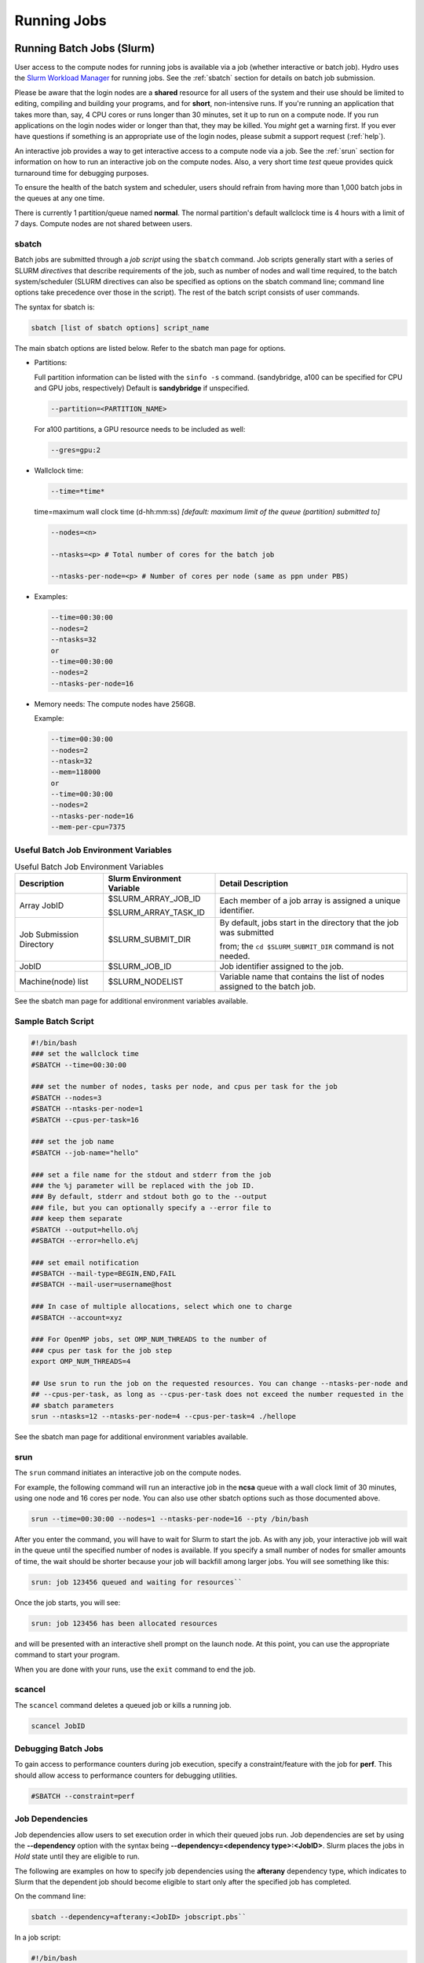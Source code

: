 .. _running:

Running Jobs
==================

.. _slurm:

Running Batch Jobs (Slurm)
----------------------------

User access to the compute nodes for running jobs is available via a job (whether interactive or batch job). 
Hydro uses the `Slurm Workload Manager <https://slurm.schedmd.com/overview.html>`_ for running jobs. 
See the :ref:`sbatch` section for details on batch job submission.

Please be aware that the login nodes are a **shared** resource for all users of the system and their use should be limited to editing, compiling and building your programs, and for **short**, non-intensive runs.  
If you're running an application that takes more than, say, 4 CPU cores or runs longer than 30 minutes, set it up to run on a compute node.  
If you run applications on the login nodes wider or longer than that, they may be killed.  
You *might* get a warning first.  
If you ever have questions if something is an appropriate use of the login nodes, please submit a support request (:ref:`help`).  

An interactive job provides a way to get interactive access to a compute node via a job. 
See the :ref:`srun` section for information on how to run an interactive job on the compute nodes. 
Also, a very short time *test* queue provides quick turnaround time for debugging purposes.

To ensure the health of the batch system and scheduler, users should refrain from having more than 1,000 batch jobs in the queues at any one time.

There is currently 1 partition/queue named **normal**. 
The normal partition's default wallclock time is 4 hours with a limit of 7 days. 
Compute nodes are not shared between users.

.. _sbatch:

sbatch
~~~~~~

Batch jobs are submitted through a *job script* using the ``sbatch`` command. 
Job scripts generally start with a series of SLURM *directives* that describe requirements of the job, such as number of nodes and wall time required, to the batch system/scheduler (SLURM directives can also be specified as options on the sbatch command line; command line options take precedence over those in the script). 
The rest of the batch script consists of user commands.

The syntax for sbatch is:

.. code-block::

   sbatch [list of sbatch options] script_name

The main sbatch options are listed below. Refer to the sbatch man page for options.

.. -  | The common resource_names are:

- Partitions:

  Full partition information can be listed with the ``sinfo -s`` command. (sandybridge, a100 can be specified for CPU and GPU jobs, respectively) Default is **sandybridge** if unspecified.

  .. code-block::

     --partition=<PARTITION_NAME>

  For a100 partitions, a GPU resource needs to be included as well:

  .. code-block::

     --gres=gpu:2

- Wallclock time:

  .. code-block:: 

     --time=*time*

  time=maximum wall clock time (d-hh:mm:ss) *[default: maximum limit of the queue (partition) submitted to]*

  .. code-block:: 

     --nodes=<n>

     --ntasks=<p> # Total number of cores for the batch job

     --ntasks-per-node=<p> # Number of cores per node (same as ppn under PBS)

- Examples:

  .. code-block:: 

     --time=00:30:00
     --nodes=2
     --ntasks=32
     or
     --time=00:30:00
     --nodes=2
     --ntasks-per-node=16

- Memory needs: The compute nodes have 256GB.

  Example:

  .. code-block:: 

     --time=00:30:00
     --nodes=2
     --ntask=32
     --mem=118000
     or
     --time=00:30:00
     --nodes=2
     --ntasks-per-node=16
     --mem-per-cpu=7375

Useful Batch Job Environment Variables
~~~~~~~~~~~~~~~~~~~~~~~~~~~~~~~~~~~~~~~~

.. table:: Useful Batch Job Environment Variables

   +-------------------------+----------------------------+-------------------------------------------------------------------------+
   | Description             | Slurm Environment Variable | Detail Description                                                      |
   +=========================+============================+=========================================================================+
   | Array JobID             | $SLURM_ARRAY_JOB_ID        | Each member of a job array is assigned a unique identifier.             |
   |                         |                            |                                                                         |
   |                         | $SLURM_ARRAY_TASK_ID       |                                                                         |
   +-------------------------+----------------------------+-------------------------------------------------------------------------+
   | Job Submission Directory| $SLURM_SUBMIT_DIR          | By default, jobs start in the directory that the job was submitted      |
   |                         |                            |                                                                         |
   |                         |                            | from; the ``cd $SLURM_SUBMIT_DIR`` command is not needed.               |
   +-------------------------+----------------------------+-------------------------------------------------------------------------+
   | JobID                   | $SLURM_JOB_ID              | Job identifier assigned to the job.                                     |
   +-------------------------+----------------------------+-------------------------------------------------------------------------+
   | Machine(node) list      | $SLURM_NODELIST            | Variable name that contains the list of nodes assigned to the batch job.|
   +-------------------------+----------------------------+-------------------------------------------------------------------------+

See the sbatch man page for additional environment variables available.

.. _sample-batch-script:

Sample Batch Script
~~~~~~~~~~~~~~~~~~~~~~~~

.. code-block:: 
   
   #!/bin/bash
   ### set the wallclock time
   #SBATCH --time=00:30:00

   ### set the number of nodes, tasks per node, and cpus per task for the job
   #SBATCH --nodes=3
   #SBATCH --ntasks-per-node=1
   #SBATCH --cpus-per-task=16

   ### set the job name
   #SBATCH --job-name="hello"

   ### set a file name for the stdout and stderr from the job
   ### the %j parameter will be replaced with the job ID.
   ### By default, stderr and stdout both go to the --output
   ### file, but you can optionally specify a --error file to
   ### keep them separate
   #SBATCH --output=hello.o%j
   ##SBATCH --error=hello.e%j

   ### set email notification
   ##SBATCH --mail-type=BEGIN,END,FAIL
   ##SBATCH --mail-user=username@host

   ### In case of multiple allocations, select which one to charge
   ##SBATCH --account=xyz

   ### For OpenMP jobs, set OMP_NUM_THREADS to the number of
   ### cpus per task for the job step
   export OMP_NUM_THREADS=4

   ## Use srun to run the job on the requested resources. You can change --ntasks-per-node and
   ## --cpus-per-task, as long as --cpus-per-task does not exceed the number requested in the
   ## sbatch parameters
   srun --ntasks=12 --ntasks-per-node=4 --cpus-per-task=4 ./hellope

See the sbatch man page for additional environment variables available.

.. _srun:

srun
~~~~~~

The ``srun`` command initiates an interactive job on the compute nodes.

For example, the following command will run an interactive job in the **ncsa** queue with a wall clock limit of 30 minutes, using one node and 16 cores per node. 
You can also use other sbatch options such as those documented above.

.. code-block::

   srun --time=00:30:00 --nodes=1 --ntasks-per-node=16 --pty /bin/bash

After you enter the command, you will have to wait for Slurm to start the job. 
As with any job, your interactive job will wait in the queue until the specified number of nodes is available. 
If you specify a small number of nodes for smaller amounts of time, the wait should be shorter because your job will backfill among larger jobs.
You will see something like this:

.. code-block::

   srun: job 123456 queued and waiting for resources``

Once the job starts, you will see:

.. code-block::

   srun: job 123456 has been allocated resources

and will be presented with an interactive shell prompt on the launch node. 
At this point, you can use the appropriate command to start your program.

When you are done with your runs, use the ``exit`` command to end the job.

scancel
~~~~~~~~~

The ``scancel`` command deletes a queued job or kills a running job.

.. code-block::

   scancel JobID

Debugging Batch Jobs
~~~~~~~~~~~~~~~~~~~~~~

To gain access to performance counters during job execution, specify a constraint/feature with the job for **perf**. 
This should allow access to performance counters for debugging utilities.

.. code-block::

   #SBATCH --constraint=perf

Job Dependencies
~~~~~~~~~~~~~~~~~~~

Job dependencies allow users to set execution order in which their queued jobs run. 
Job dependencies are set by using the **\--dependency** option with the syntax being **\--dependency=<dependency type>:<JobID>**. 
Slurm places the jobs in *Hold* state until they are eligible to run.

The following are examples on how to specify job dependencies using the **afterany** dependency type, which indicates to Slurm that the dependent job should become eligible to start only after the specified job has completed.

On the command line:

.. code-block::

   sbatch --dependency=afterany:<JobID> jobscript.pbs``

In a job script:

.. code-block::

   #!/bin/bash
   #SBATCH --time=00:30:00
   #SBATCH --nodes=1
   #SBATCH --ntasks-per-node=16
   #SBATCH --job-name="myjob"
   #SBATCH --output=myjob.o%j
   #SBATCH --dependency=afterany:<JobID>

In a shell script that submits batch jobs:

.. code-block::

   #!/bin/bash
   JOB_01=`sbatch jobscript1.sbatch |cut -f 4 -d " "`
   JOB_02=`sbatch --dependency=afterany:$JOB_01 jobscript2.sbatch |cut -f 4 -d " "`
   JOB_03=`sbatch --dependency=afterany:$JOB_02 jobscript3.sbatch |cut -f 4 -d " "`
   ...

Generally, the recommended dependency types to use are:

- after
- afterany
- afternotok
- afterok

While there are additional dependency types, those types that work based on batch job error codes may not behave as expected because of the difference between a batch job error and application errors. 
See the dependency section of the sbatch man page for additional information.

Job Arrays
~~~~~~~~~~~~

If a need arises to submit the same job to the batch system multiple times, instead of issuing one sbatch command for each individual job, users can submit a job array. 
Job arrays allow users to submit multiple jobs with a single job script using the **\--array** option to sbatch. 
An optional slot limit can be specified to limit the number of jobs that can run concurrently in the job array. 
See the sbatch man page for details. 
The file names for the input, output, etc. can be varied for each job using the job array index value defined by the Slurm environment variable **SLURM_ARRAY_TASK_ID**.

A sample batch script that makes use of job arrays is available in **/projects/consult/slurm/jobarray.sbatch**.

**Notes:**

Valid specifications for job arrays are:

* \--array 1-10
* \--array 1,2,6-10
* \--array 8
* \--array 1-100%5 (a limit of 5 jobs can run concurrently)

You should limit the number of batch jobs in the queues at any one time to 1,000 or less; each job within a job array is counted as one batch job.

Interactive batch jobs are not supported with job array submissions.

For job arrays, use of any environment variables relating to the JobID (e.g., PBS_JOBID) must be enclosed in double quotes.

To delete job arrays, see the `Slurm scancel documentation <https://slurm.schedmd.com/job_array.html#scancel>`_.

Interactive Sessions
~~~~~~~~~~~~~~~~~~~~~~~~

Interactive sessions can be implemented in several ways, depending on what is needed.
As an example, to start up a bash shell on a node of a partition named rome, one can use:

.. code-block::

   srun --account=account_name --partition=rome --nodes=1 --pty bash

Other Slurm options can be added to that command, such as options for specifying the desired session duration (**\--time**), number of tasks (**\--tasks**), and others.

Translating PBS Scripts to Slurm Scripts
~~~~~~~~~~~~~~~~~~~~~~~~~~~~~~~~~~~~~~~~~~~~~~~~

The following table contains a list of common commands and terms used with the TORQUE/PBS scheduler, and the corresponding commands and terms used under the `Slurm scheduler <https://www.msi.umn.edu/slurm>`_. 
This sheet can be used to assist in translating your existing PBS scripts into Slurm scripts to be read by the new scheduler, or as a reference when creating new Slurm job scripts.

User Commands
$$$$$$$$$$$$$$$

.. table:: User Commands - PBS to Slurm

   ======================= ====================== =======================
   User Commands           PBS/TORQUE             Slurm                       
   ======================= ====================== =======================
   Job submission          qsub [script_file]     sbatch [script_file]            
   Job deletion            qdel [job_id]          scancel [job_id]                
   Job status (by job)     qstat [job_id]         squeue [job_id]                 
   Job status (by user)    qstat -u [user_name]   squeue -u [user_name]           
   Job hold                qhold [job_id]         scontrol hold [job_id]          
   Job release             qrls [job_id]          scontrol release [job_id]       
   Queue list              qstat -Q               squeue                          
   Node list               pbsnodes -l            sinfo -N OR scontrol show nodes 
   Cluster status          qstat -a               sinfo                           
   ======================= ====================== =======================

Environment
$$$$$$$$$$$$

.. table:: Environment Variables - PBS to Slurm

   ================ ============== ====================
   Environment      PBS/TORQUE     Slurm
   ================ ============== ====================
   Job ID           $PBS_JOBID     $SLURM_JOBID
   Submit Directory $PBS_O_WORKDIR $SLURM_SUBMIT_DIR
   Submit Host      $PBS_O_HOST    $SLURM_SUBMIT_HOST
   Node List        $PBS_NODEFILE  $SLURM_JOB_NODELIST
   Q                $PBS_ARRAYID   $SLURM_ARRAY_TASK_ID
   ================ ============== ====================

Job Specifications
$$$$$$$$$$$$$$$$$$$$$$

.. table:: Job Specifications - PBS to Slurm

   +----------------------+-----------------------------+-----------------------------------------------------+
   | Job Specification    | PBS/TORQUE                  | Slurm                                               |
   +======================+=============================+=====================================================+
   | Script directive     | #PBS                        | #SBATCH                                             |
   +----------------------+-----------------------------+-----------------------------------------------------+
   | Queue/Partition      | -q [name]                   | -p [name]                                           |
   |                      |                             |                                                     |
   |                      |                             | *it is best to let Slurm pick the optimal partition |
   +----------------------+-----------------------------+-----------------------------------------------------+
   | Node Count           | -l nodes=[count]            | -N [min[-max]]                                      |
   |                      |                             |                                                     |
   |                      |                             | *Slurm auto calculates this if just task # is given |
   +----------------------+-----------------------------+-----------------------------------------------------+
   | Total Task Count     | -l ppn=[count]              | -n                                                  |
   |                      |                             |                                                     |
   |                      | OR                          | OR                                                  |
   |                      |                             |                                                     |
   |                      | -l mppwidth=[PE_count]      | \--ntasks=ntasks                                    |
   +----------------------+-----------------------------+-----------------------------------------------------+
   | Wall Clock Limit     | -l walltime=[hh:mm:ss]      | -t [min]                                            |
   |                      |                             |                                                     |
   |                      |                             | OR                                                  |
   |                      |                             |                                                     |
   |                      |                             | -t [days-hh:mm:ss]                                  |
   +----------------------+-----------------------------+-----------------------------------------------------+
   | Standard Output File | -o [file_name]              | -o [file_name]                                      |
   +----------------------+-----------------------------+-----------------------------------------------------+
   | Standard Error File  | -e [file_name]              | -e [file_name]                                      |
   +----------------------+-----------------------------+-----------------------------------------------------+
   | Combine stdout/err   | -j oe (both to stdout)      | (use -o without -e)                                 |
   |                      |                             |                                                     |
   |                      | OR                          |                                                     |
   |                      |                             |                                                     |
   |                      | -j eo (both to stderr)      |                                                     |
   +----------------------+-----------------------------+-----------------------------------------------------+
   | Copy Environment     | -V                          | \--export=[ALL \| NONE \| variables]                |
   +----------------------+-----------------------------+-----------------------------------------------------+
   | Event Notification   | -m abe                      | \--mail-type=[events]                               |
   +----------------------+-----------------------------+-----------------------------------------------------+
   | Email Address        | -M [address]                | -mail-user=[address]                                |
   +----------------------+-----------------------------+-----------------------------------------------------+
   | Job Name             | -N [name]                   | \--job-name=[name]                                  |
   +----------------------+-----------------------------+-----------------------------------------------------+
   | Job Restart          | -r [y \| n]                 | \--requeue                                          |
   |                      |                             |                                                     |
   |                      |                             | OR                                                  |
   |                      |                             |                                                     |
   |                      |                             | \--no-requeue                                       |
   +----------------------+-----------------------------+-----------------------------------------------------+
   | Resource Sharing     | -l nac cesspolicy=singlejob | \--exclusive                                        |
   |                      |                             |                                                     |
   |                      |                             | OR                                                  |
   |                      |                             |                                                     |
   |                      |                             | \--shared                                           |
   +----------------------+-----------------------------+-----------------------------------------------------+
   | Memory Size          | -l mem=[MB]                 | \--mem=[mem][M \| G \| T]                           |
   |                      |                             |                                                     |
   |                      |                             | OR                                                  |
   |                      |                             |                                                     |
   |                      |                             | \--mem-per-cpu=[mem][M \| G \| T]                   |
   +----------------------+-----------------------------+-----------------------------------------------------+
   | Accounts to charge   | -A OR -W                    | \--account=[account]                                |
   |                      | group_list=[account]        |                                                     |
   |                      |                             | OR                                                  |
   |                      |                             |                                                     |
   |                      |                             | -A                                                  |
   +----------------------+-----------------------------+-----------------------------------------------------+
   | Tasks Per Node       | -l mppnppn [PEs_per_node]   | \--tasks-per-node=[count]                           |
   +----------------------+-----------------------------+-----------------------------------------------------+
   | CPUs Per Task        |                             | \--cpus-per-task=[count]                            |
   +----------------------+-----------------------------+-----------------------------------------------------+
   | Job Dependency       | -d [job_id]                 | \--depend=[state:job_id]                            |
   +----------------------+-----------------------------+-----------------------------------------------------+
   | Quality of Service   | -l qos=[name]               | \--qos=[normal \| high]                             |
   +----------------------+-----------------------------+-----------------------------------------------------+
   | Job Arrays           | -t [array_spec]             | \--array=[array_spec]                               |
   +----------------------+-----------------------------+-----------------------------------------------------+
   | Generic Resources    | -l o ther=[resource_spec]   | \--gres=[resource_spec]                             |
   +----------------------+-----------------------------+-----------------------------------------------------+
   | Job Enqueue Time     | -a “YYYY-MM-DD HH:MM:SS”    | \--begin=YYYY-MM-DD[THH:MM[:SS]]                    |
   +----------------------+-----------------------------+-----------------------------------------------------+

Setting Default Account
~~~~~~~~~~~~~~~~~~~~~~~~

To set a default account for charging jobs when you have more than one chargeable account:

#. Use the ``accounts`` command to view your list of accounts you can charge jobs to:

   .. code-block::

      $ accounts
      Project Summary for User gbauer:
      Project     Description                                 Usage (Hours)
      ----------  ----------------------------------------  ---------------
      abcd-hydro  .....                                                  25
      wxyz-hydro  .....                                               10660

#. Then use ``sacctmgr`` to set a default account:

   .. code-block::

      $ sacctmgr modify user where ${USER} set DefaultAccount=abcd-hydro
       Modified users...
        gbauer
      Would you like to commit changes? (You have 30 seconds to decide)
      (N/y): y

#. Then check to confirm:

   .. code-block::

      $ sacctmgr show user ${USER}
            User   Def Acct     Admin 
      ---------- ---------- --------- 
          gbauer abcd-hydro      None 



Jupyter Notebooks
-------------------
The Jupyter notebook executables are in your **$PATH** after loading the anaconda3 module. 
**Do not run Jupyter on the shared login nodes.**
Instead, follow these steps to attach a Jupyter notebook running on a compute node to your local web browser:

#. Start a Jupyter job via ``srun`` and note the hostname (you pick the port number for **\--port=**).

   **srun Jupyter ( anaconda3_cpu on a CPU node ):**
   
   .. code-block::
      
      $ srun --account=wxyz-hydro --partition=sandybridge \
        --time=00:30:00 --mem=32g \
        jupyter-notebook --no-browser \
        --port=8991 --ip=0.0.0.0
      ...
          Or copy and paste one of these URLs:
              http://hydro40:8991/?token=e940b8ece3510bd7a3a50bce7df2fb5a5a197dafed8adb82
           or http://127.0.0.1:8991/?token=e940b8ece3510bd7a3a50bce7df2fb5a5a197dafed8adb82


   Note the internal hostname in the cluster for step 2. You will use the second URL in step 3.

   

   In step 3, to start the notebook in your browser, replace **\http://hostname:8888/** with **\http://127.0.0.1:8991/** (the port number you selected with **\--port=**)

   You may not see the job hostname when running with a container, find it with ``squeue``:

   **squeue -u $USER:**

   .. code-block::

      $ squeue -u $USER
             JOBID PARTITION     NAME     USER ST       TIME  NODES NODELIST(REASON)
             35606 sandybrid jupyter- rbrunner  R      11:05      1 hydro40

   Specify the host your job is using in the next step (hydro40, for example).

#. From your local desktop or laptop create an SSH tunnel to the compute node via a login node of Delta. Replace "hydro40" with the node. 

   **SSH tunnel for Jupyter:**

   .. code-block::

      $ ssh -l my_hydro_username \
        -L 127.0.0.1:8991:hydro40:8991 \
        hydrol1.ncsa.illinois.edu

   Authenticate with your login and MFA, as usual.

#. Paste the second URL (containing **127.0.0.1:port_number** and the token string) from step 1 into your browser and you will be connected to the Jupyter instance running on your compute node of Delta.

   .. image:: images/running-jobs/jupyter-files.png
      :alt: Jupyter files window.
      :width: 700

|
